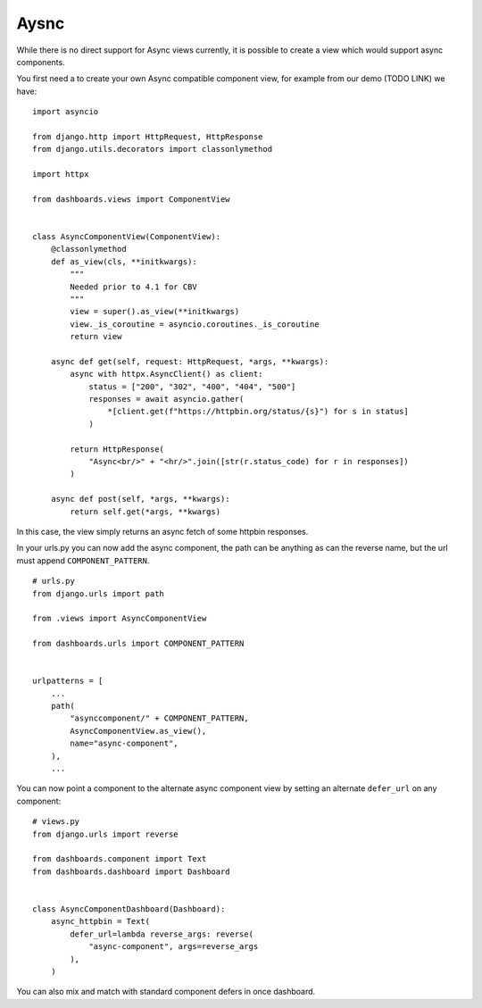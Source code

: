 =====
Aysnc
=====

While there is no direct support for Async views currently, it is possible to create a view which would support
async components.

.. image:: _images/async_component.gif
   :alt: Demo Dashboard

You first need a to create your own Async compatible component view, for example from our demo (TODO LINK)
we have:

::

    import asyncio

    from django.http import HttpRequest, HttpResponse
    from django.utils.decorators import classonlymethod

    import httpx

    from dashboards.views import ComponentView


    class AsyncComponentView(ComponentView):
        @classonlymethod
        def as_view(cls, **initkwargs):
            """
            Needed prior to 4.1 for CBV
            """
            view = super().as_view(**initkwargs)
            view._is_coroutine = asyncio.coroutines._is_coroutine
            return view

        async def get(self, request: HttpRequest, *args, **kwargs):
            async with httpx.AsyncClient() as client:
                status = ["200", "302", "400", "404", "500"]
                responses = await asyncio.gather(
                    *[client.get(f"https://httpbin.org/status/{s}") for s in status]
                )

            return HttpResponse(
                "Async<br/>" + "<hr/>".join([str(r.status_code) for r in responses])
            )

        async def post(self, *args, **kwargs):
            return self.get(*args, **kwargs)


In this case, the view simply returns an async fetch of some httpbin responses.

In your urls.py you can now add the async component, the path can be anything as can the reverse name, but the
url must append ``COMPONENT_PATTERN``.

::

    # urls.py
    from django.urls import path

    from .views import AsyncComponentView

    from dashboards.urls import COMPONENT_PATTERN


    urlpatterns = [
        ...
        path(
            "asynccomponent/" + COMPONENT_PATTERN,
            AsyncComponentView.as_view(),
            name="async-component",
        ),
        ...

You can now point a component to the alternate async component view by setting an alternate ``defer_url`` on
any component:

::

    # views.py
    from django.urls import reverse

    from dashboards.component import Text
    from dashboards.dashboard import Dashboard


    class AsyncComponentDashboard(Dashboard):
        async_httpbin = Text(
            defer_url=lambda reverse_args: reverse(
                "async-component", args=reverse_args
            ),
        )

You can also mix and match with standard component defers in once dashboard.